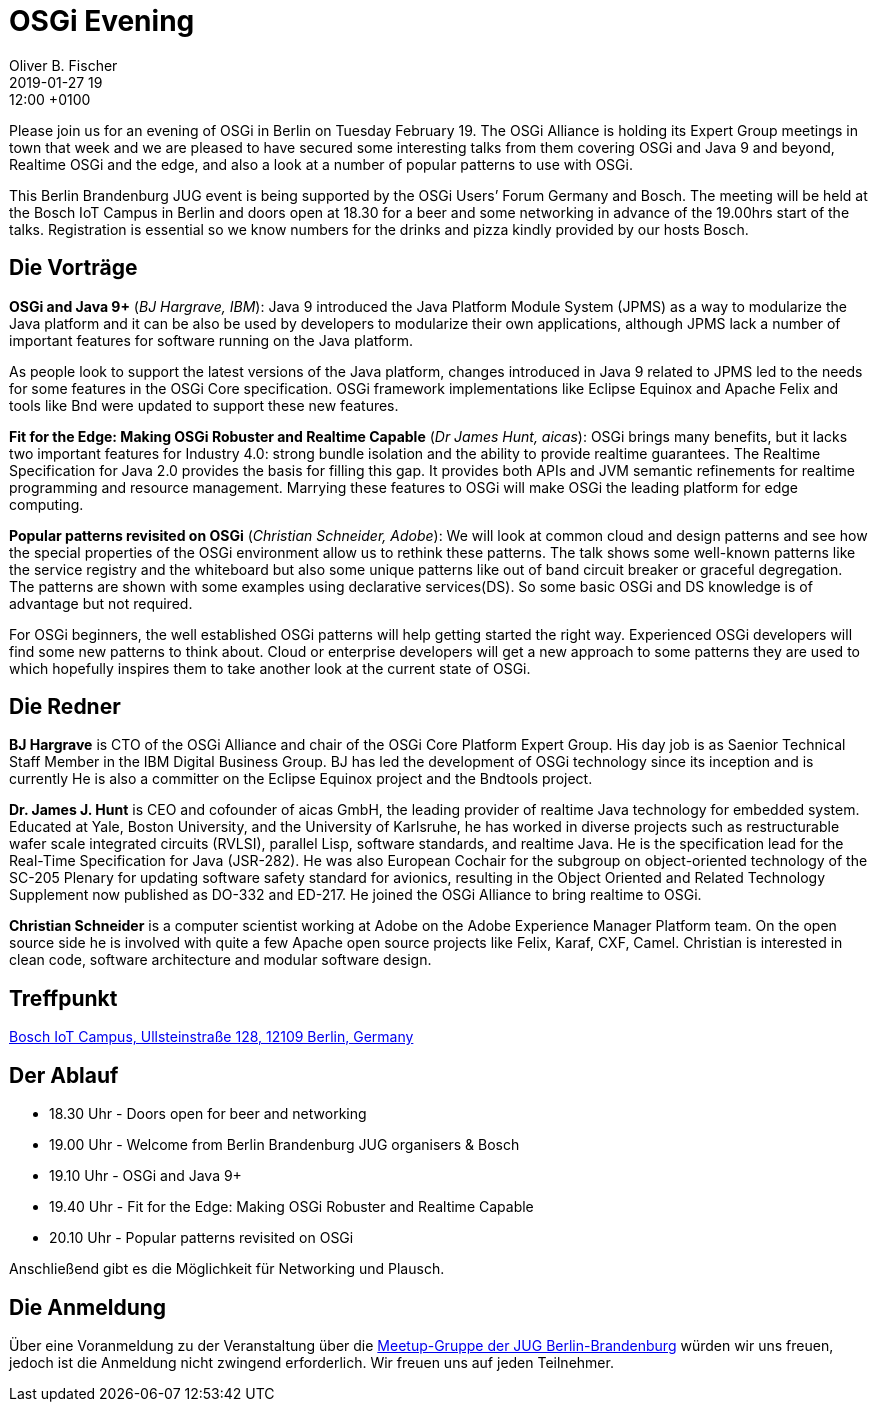= OSGi Evening
Oliver B. Fischer
2019-01-27 19:12:00 +0100
:jbake-event-date: 2019-02-19
:jbake-type: post
:jbake-tags: treffen
:jbake-status: published


Please join us for an evening of OSGi in Berlin on Tuesday February 19.
The OSGi Alliance is holding its Expert Group meetings in town that week and
we are pleased to have secured some interesting talks from them covering OSGi
and Java 9 and beyond, Realtime OSGi and the edge, and also a look at
a number of popular patterns to use with OSGi.

This Berlin Brandenburg JUG event is being supported by the OSGi Users’ Forum Germany and Bosch.
The meeting will be held at the Bosch IoT Campus in Berlin and doors open at 18.30 for a
beer and some networking in advance of the 19.00hrs start of the talks. Registration is
essential so we know numbers for the drinks and pizza kindly provided by our hosts Bosch.

== Die Vorträge

**OSGi and Java 9+**
(_BJ Hargrave, IBM_):
Java 9 introduced the Java Platform Module System (JPMS) as a way to
modularize the Java platform and it can be also be used by
developers to modularize their own applications, although JPMS lack
a number of important features for software running on the Java platform.

As people look to support the latest versions of the Java platform,
changes introduced in Java 9 related to JPMS led to the needs for
some features in the OSGi Core specification. OSGi framework implementations like Eclipse Equinox and Apache Felix and tools like Bnd were updated to support these new features.


**Fit for the Edge: Making OSGi Robuster and Realtime Capable**
(_Dr James Hunt, aicas_):
OSGi brings many benefits, but it lacks two important features for Industry 4.0: strong bundle isolation and the ability to provide realtime guarantees.  The Realtime Specification for Java 2.0 provides
the basis for filling this gap.  It provides both APIs and JVM semantic refinements for realtime programming and resource management.  Marrying these features to OSGi will make OSGi the leading platform for edge computing.

**Popular patterns revisited on OSGi**
(_Christian Schneider, Adobe_):
We will look at common cloud and design patterns and see how the special properties of the OSGi environment allow us to rethink these patterns. The talk shows some well-known patterns like the service registry and the whiteboard but also some unique patterns like out of band circuit breaker or graceful degregation. The patterns are shown with some examples using declarative services(DS). So some basic OSGi and DS knowledge is of advantage but not required.

For OSGi beginners, the well established OSGi patterns will help getting started the right way. Experienced OSGi developers will find some new patterns to think about. Cloud or enterprise developers will get a new approach to some patterns they are used to which hopefully inspires them to take another look at the current state of OSGi.

== Die Redner

**BJ Hargrave** is CTO of the OSGi Alliance and chair of the OSGi Core Platform Expert Group.  His day job is as Saenior Technical Staff Member in the IBM Digital Business Group. BJ has led the development of OSGi technology since its inception and is currently  He is also a committer on the Eclipse Equinox project and the Bndtools project.

**Dr. James J. Hunt** is CEO and cofounder of aicas GmbH, the leading provider of realtime Java technology for embedded system.  Educated at Yale, Boston University, and the University of Karlsruhe, he has worked in diverse projects such as restructurable wafer scale integrated circuits (RVLSI), parallel Lisp, software standards, and realtime Java. He is the specification lead for the Real-Time Specification for Java (JSR-282). He was also European Cochair for the subgroup on object-oriented technology of the SC-205 Plenary for updating software safety standard for avionics, resulting in the Object Oriented and
Related Technology Supplement now published as DO-332 and ED-217.  He joined the OSGi Alliance to bring realtime to OSGi.

**Christian Schneider** is a computer scientist working at Adobe on the Adobe Experience Manager Platform team. On the open source side he is involved with quite a few Apache open source projects like Felix, Karaf, CXF, Camel. Christian is interested in clean code, software architecture and modular software design.


== Treffpunkt

https://goo.gl/maps/a95yGbYrTHs[Bosch IoT Campus, Ullsteinstraße 128, 12109 Berlin, Germany^]

== Der Ablauf

- 18.30 Uhr - Doors open for beer and networking
- 19.00 Uhr - Welcome from Berlin Brandenburg JUG organisers & Bosch
- 19.10 Uhr - OSGi and Java 9+
- 19.40 Uhr - Fit for the Edge: Making OSGi Robuster and Realtime Capable
- 20.10 Uhr - Popular patterns revisited on OSGi

Anschließend gibt es die Möglichkeit für Networking und Plausch.

== Die Anmeldung

Über eine Voranmeldung zu der Veranstaltung über die
http://meetup.com/jug-bb/[Meetup-Gruppe
der JUG Berlin-Brandenburg^]
würden wir uns freuen, jedoch ist die Anmeldung nicht zwingend
erforderlich. Wir freuen uns auf jeden Teilnehmer.


